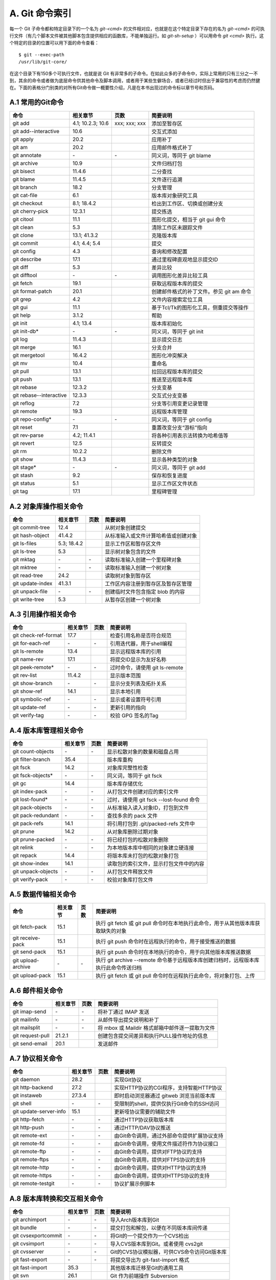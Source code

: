A. Git 命令索引
*********************

每一个 Git 子命令都和特定目录下的一个名为 `git-<cmd>` 的文件相对应，也就是在这个特定目录下存在的名为 `git-<cmd>` 的可执行文件（有几个脚本文件被其他脚本包含提供相应的函数库，不能单独运行。如 `git-sh-setup` ）可以用命令 `git <cmd>` 执行。这个特定的目录的位置可以用下面的命令查看：

::

  $ git --exec-path
  /usr/lib/git-core/

在这个目录下有150多个可执行文件，也就是说 Git 有非常多的子命令。在如此众多的子命令中，实际上常用的只有三分之一不到，其余的命令或者做为底层命令供其他命令及脚本调用，或者用于某些生僻场合，或者已经过时但出于兼容性的考虑而仍然健在。下面的表格分门别类的对所有Git命令做一概要性介绍，凡是在本书出现过的命令标以章节号和页码。

A.1 常用的Git命令
===================

+----------------------------+----------------------+---------------------+-----------------------------------------------+
| 命令                       | 相关章节             | 页数                | 简要说明                                      |
+============================+======================+=====================+===============================================+
| git add                    | 4.1; 10.2.3; 10.6    | xxx; xxx; xxx       | 添加至暂存区                                  |
+----------------------------+----------------------+---------------------+-----------------------------------------------+
| git add--interactive       | 10.6                 |                     | 交互式添加                                    |
+----------------------------+----------------------+---------------------+-----------------------------------------------+
| git apply                  | 20.2                 |                     | 应用补丁                                      |
+----------------------------+----------------------+---------------------+-----------------------------------------------+
| git am                     | 20.2                 |                     | 应用邮件格式补丁                              |
+----------------------------+----------------------+---------------------+-----------------------------------------------+
| git annotate               | \-                   | \-                  | 同义词，等同于 git blame                      |
+----------------------------+----------------------+---------------------+-----------------------------------------------+
| git archive                | 10.9                 |                     | 文件归档打包                                  |
+----------------------------+----------------------+---------------------+-----------------------------------------------+
| git bisect                 | 11.4.6               |                     | 二分查找                                      |
+----------------------------+----------------------+---------------------+-----------------------------------------------+
| git blame                  | 11.4.5               |                     | 文件逐行追溯                                  |
+----------------------------+----------------------+---------------------+-----------------------------------------------+
| git branch                 | 18.2                 |                     | 分支管理                                      |
+----------------------------+----------------------+---------------------+-----------------------------------------------+
| git cat-file               | 6.1                  |                     | 版本库对象研究工具                            |
+----------------------------+----------------------+---------------------+-----------------------------------------------+
| git checkout               | 8.1; 18.4.2          |                     | 检出到工作区、切换或创建分支                  |
+----------------------------+----------------------+---------------------+-----------------------------------------------+
| git cherry-pick            | 12.3.1               |                     | 提交拣选                                      |
+----------------------------+----------------------+---------------------+-----------------------------------------------+
| git citool                 | 11.1                 |                     | 图形化提交，相当于 git gui 命令               |
+----------------------------+----------------------+---------------------+-----------------------------------------------+
| git clean                  | 5.3                  |                     | 清除工作区未跟踪文件                          |
+----------------------------+----------------------+---------------------+-----------------------------------------------+
| git clone                  | 13.1; 41.3.2         |                     | 克隆版本库                                    |
+----------------------------+----------------------+---------------------+-----------------------------------------------+
| git commit                 | 4.1; 4.4; 5.4        |                     | 提交                                          |
+----------------------------+----------------------+---------------------+-----------------------------------------------+
| git config                 | 4.3                  |                     | 查询和修改配置                                |
+----------------------------+----------------------+---------------------+-----------------------------------------------+
| git describe               | 17.1                 |                     | 通过里程碑直观地显示提交ID                    |
+----------------------------+----------------------+---------------------+-----------------------------------------------+
| git diff                   | 5.3                  |                     | 差异比较                                      |
+----------------------------+----------------------+---------------------+-----------------------------------------------+
| git difftool               | \-                   | \-                  | 调用图形化差异比较工具                        |
+----------------------------+----------------------+---------------------+-----------------------------------------------+
| git fetch                  | 19.1                 |                     | 获取远程版本库的提交                          |
+----------------------------+----------------------+---------------------+-----------------------------------------------+
| git format-patch           | 20.1                 |                     | 创建邮件格式的补丁文件。参见 git am 命令      |
+----------------------------+----------------------+---------------------+-----------------------------------------------+
| git grep                   | 4.2                  |                     | 文件内容搜索定位工具                          |
+----------------------------+----------------------+---------------------+-----------------------------------------------+
| git gui                    | 11.1                 |                     | 基于Tcl/Tk的图形化工具，侧重提交等操作        |
+----------------------------+----------------------+---------------------+-----------------------------------------------+
| git help                   | 3.1.2                |                     | 帮助                                          |
+----------------------------+----------------------+---------------------+-----------------------------------------------+
| git init                   | 4.1; 13.4            |                     | 版本库初始化                                  |
+----------------------------+----------------------+---------------------+-----------------------------------------------+
| git init-db*               | \-                   | \-                  | 同义词，等同于 git init                       |
+----------------------------+----------------------+---------------------+-----------------------------------------------+
| git log                    | 11.4.3               |                     | 显示提交日志                                  |
+----------------------------+----------------------+---------------------+-----------------------------------------------+
| git merge                  | 16.1                 |                     | 分支合并                                      |
+----------------------------+----------------------+---------------------+-----------------------------------------------+
| git mergetool              | 16.4.2               |                     | 图形化冲突解决                                |
+----------------------------+----------------------+---------------------+-----------------------------------------------+
| git mv                     | 10.4                 |                     | 重命名                                        |
+----------------------------+----------------------+---------------------+-----------------------------------------------+
| git pull                   | 13.1                 |                     | 拉回远程版本库的提交                          |
+----------------------------+----------------------+---------------------+-----------------------------------------------+
| git push                   | 13.1                 |                     | 推送至远程版本库                              |
+----------------------------+----------------------+---------------------+-----------------------------------------------+
| git rebase                 | 12.3.2               |                     | 分支变基                                      |
+----------------------------+----------------------+---------------------+-----------------------------------------------+
| git rebase--interactive    | 12.3.3               |                     | 交互式分支变基                                |
+----------------------------+----------------------+---------------------+-----------------------------------------------+
| git reflog                 | 7.2                  |                     | 分支等引用变更记录管理                        |
+----------------------------+----------------------+---------------------+-----------------------------------------------+
| git remote                 | 19.3                 |                     | 远程版本库管理                                |
+----------------------------+----------------------+---------------------+-----------------------------------------------+
| git repo-config*           | \-                   | \-                  | 同义词，等同于 git config                     |
+----------------------------+----------------------+---------------------+-----------------------------------------------+
| git reset                  | 7.1                  |                     | 重置改变分支“游标”指向                        |
+----------------------------+----------------------+---------------------+-----------------------------------------------+
| git rev-parse              | 4.2; 11.4.1          |                     | 将各种引用表示法转换为哈希值等                |
+----------------------------+----------------------+---------------------+-----------------------------------------------+
| git revert                 | 12.5                 |                     | 反转提交                                      |
+----------------------------+----------------------+---------------------+-----------------------------------------------+
| git rm                     | 10.2.2               |                     | 删除文件                                      |
+----------------------------+----------------------+---------------------+-----------------------------------------------+
| git show                   | 11.4.3               |                     | 显示各种类型的对象                            |
+----------------------------+----------------------+---------------------+-----------------------------------------------+
| git stage*                 | \-                   | \-                  | 同义词，等同于 git add                        |
+----------------------------+----------------------+---------------------+-----------------------------------------------+
| git stash                  | 9.2                  |                     | 保存和恢复进度                                |
+----------------------------+----------------------+---------------------+-----------------------------------------------+
| git status                 | 5.1                  |                     | 显示工作区文件状态                            |
+----------------------------+----------------------+---------------------+-----------------------------------------------+
| git tag                    | 17.1                 |                     | 里程碑管理                                    |
+----------------------------+----------------------+---------------------+-----------------------------------------------+

A.2 对象库操作相关命令
=======================

+----------------------------+----------------+-----------+-------------------------------------------+
| 命令                       | 相关章节       | 页数      | 简要说明                                  |
+============================+================+===========+===========================================+
| git commit-tree            | 12.4           |           | 从树对象创建提交                          |
+----------------------------+----------------+-----------+-------------------------------------------+
| git hash-object            | 41.4.2         |           | 从标准输入或文件计算哈希值或创建对象      |
+----------------------------+----------------+-----------+-------------------------------------------+
| git ls-files               | 5.3; 18.4.2    |           | 显示工作区和暂存区文件                    |
+----------------------------+----------------+-----------+-------------------------------------------+
| git ls-tree                | 5.3            |           | 显示树对象包含的文件                      |
+----------------------------+----------------+-----------+-------------------------------------------+
| git mktag                  | \-             | \-        | 读取标准输入创建一个里程碑对象            |
+----------------------------+----------------+-----------+-------------------------------------------+
| git mktree                 | \-             | \-        | 读取标准输入创建一个树对象                |
+----------------------------+----------------+-----------+-------------------------------------------+
| git read-tree              | 24.2           |           | 读取树对象到暂存区                        |
+----------------------------+----------------+-----------+-------------------------------------------+
| git update-index           | 41.3.1         |           | 工作区内容注册到暂存区及暂存区管理        |
+----------------------------+----------------+-----------+-------------------------------------------+
| git unpack-file            | \-             | \-        | 创建临时文件包含指定 blob 的内容          |
+----------------------------+----------------+-----------+-------------------------------------------+
| git write-tree             | 5.3            |           | 从暂存区创建一个树对象                    |
+----------------------------+----------------+-----------+-------------------------------------------+

A.3 引用操作相关命令
=====================

+----------------------------+----------------+-----------+-------------------------------------------+
| 命令                       | 相关章节       | 页数      | 简要说明                                  |
+============================+================+===========+===========================================+
| git check-ref-format       | 17.7           |           | 检查引用名称是否符合规范                  |
+----------------------------+----------------+-----------+-------------------------------------------+
| git for-each-ref           | \-             | \-        | 引用迭代器，用于shell编程                 |
+----------------------------+----------------+-----------+-------------------------------------------+
| git ls-remote              | 13.4           |           | 显示远程版本库的引用                      |
+----------------------------+----------------+-----------+-------------------------------------------+
| git name-rev               | 17.1           |           | 将提交ID显示为友好名称                    |
+----------------------------+----------------+-----------+-------------------------------------------+
| git peek-remote*           | \-             | \-        | 过时命令，请使用 git ls-remote            |
+----------------------------+----------------+-----------+-------------------------------------------+
| git rev-list               | 11.4.2         |           | 显示版本范围                              |
+----------------------------+----------------+-----------+-------------------------------------------+
| git show-branch            | \-             | \-        | 显示分支列表及拓扑关系                    |
+----------------------------+----------------+-----------+-------------------------------------------+
| git show-ref               | 14.1           |           | 显示本地引用                              |
+----------------------------+----------------+-----------+-------------------------------------------+
| git symbolic-ref           | \-             | \-        | 显示或者设置符号引用                      |
+----------------------------+----------------+-----------+-------------------------------------------+
| git update-ref             | \-             | \-        | 更新引用的指向                            |
+----------------------------+----------------+-----------+-------------------------------------------+
| git verify-tag             | \-             | \-        | 校验 GPG 签名的Tag                        |
+----------------------------+----------------+-----------+-------------------------------------------+

A.4 版本库管理相关命令
=======================

+----------------------------+----------------+-----------+-------------------------------------------+
| 命令                       | 相关章节       | 页数      | 简要说明                                  |
+============================+================+===========+===========================================+
| git count-objects          | \-             | \-        | 显示松散对象的数量和磁盘占用              |
+----------------------------+----------------+-----------+-------------------------------------------+
| git filter-branch          | 35.4           |           | 版本库重构                                |
+----------------------------+----------------+-----------+-------------------------------------------+
| git fsck                   | 14.2           |           | 对象库完整性检查                          |
+----------------------------+----------------+-----------+-------------------------------------------+
| git fsck-objects*          | \-             | \-        | 同义词，等同于 git fsck                   |
+----------------------------+----------------+-----------+-------------------------------------------+
| git gc                     | 14.4           |           | 版本库存储优化                            |
+----------------------------+----------------+-----------+-------------------------------------------+
| git index-pack             | \-             | \-        | 从打包文件创建对应的索引文件              |
+----------------------------+----------------+-----------+-------------------------------------------+
| git lost-found*            | \-             | \-        | 过时，请使用 git fsck --lost-found 命令   |
+----------------------------+----------------+-----------+-------------------------------------------+
| git pack-objects           | \-             | \-        | 从标准输入读入对象ID，打包到文件          |
+----------------------------+----------------+-----------+-------------------------------------------+
| git pack-redundant         | \-             | \-        | 查找多余的 pack 文件                      |
+----------------------------+----------------+-----------+-------------------------------------------+
| git pack-refs              | 14.1           |           | 将引用打包到 .git/packed-refs 文件中      |
+----------------------------+----------------+-----------+-------------------------------------------+
| git prune                  | 14.2           |           | 从对象库删除过期对象                      |
+----------------------------+----------------+-----------+-------------------------------------------+
| git prune-packed           | \-             | \-        | 将已经打包的松散对象删除                  |
+----------------------------+----------------+-----------+-------------------------------------------+
| git relink                 | \-             | \-        | 为本地版本库中相同的对象建立硬连接        |
+----------------------------+----------------+-----------+-------------------------------------------+
| git repack                 | 14.4           |           | 将版本库未打包的松散对象打包              |
+----------------------------+----------------+-----------+-------------------------------------------+
| git show-index             | 14.1           |           | 读取包的索引文件，显示打包文件中的内容    |
+----------------------------+----------------+-----------+-------------------------------------------+
| git unpack-objects         | \-             | \-        | 从打包文件释放文件                        |
+----------------------------+----------------+-----------+-------------------------------------------+
| git verify-pack            | \-             | \-        | 校验对象库打包文件                        |
+----------------------------+----------------+-----------+-------------------------------------------+

A.5 数据传输相关命令
======================

+---------------------+-----------+-----------+----------------------------------------------------------------------------------------+
| 命令                | 相关章节  | 页数      | 简要说明                                                                               |
+=====================+===========+===========+========================================================================================+
| git fetch-pack      | 15.1      |           | 执行 git fetch 或 git pull 命令时在本地执行此命令，用于从其他版本库获取缺失的对象      |
+---------------------+-----------+-----------+----------------------------------------------------------------------------------------+
| git receive-pack    | 15.1      |           | 执行 git push 命令时在远程执行的命令，用于接受推送的数据                               |
+---------------------+-----------+-----------+----------------------------------------------------------------------------------------+
| git send-pack       | 15.1      |           | 执行 git push 命令时在本地执行的命令，用于向其他版本库推送数据                         |
+---------------------+-----------+-----------+----------------------------------------------------------------------------------------+
| git upload-archive  | \-        | \-        | 执行 git archive --remote 命令基于远程版本库创建归档时，远程版本库执行此命令传送归档   |
+---------------------+-----------+-----------+----------------------------------------------------------------------------------------+
| git upload-pack     | 15.1      |           | 执行 git fetch 或 git pull 命令时在远程执行此命令，将对象打包、上传                    |
+---------------------+-----------+-----------+----------------------------------------------------------------------------------------+

A.6 邮件相关命令
===================

+----------------------------+----------------+-----------+---------------------------------------------------+
| 命令                       | 相关章节       | 页数      | 简要说明                                          |
+============================+================+===========+===================================================+
| git imap-send              | \-             | \-        | 将补丁通过 IMAP 发送                              |
+----------------------------+----------------+-----------+---------------------------------------------------+
| git mailinfo               | \-             | \-        | 从邮件导出提交说明和补丁                          |
+----------------------------+----------------+-----------+---------------------------------------------------+
| git mailsplit              | \-             | \-        | 将 mbox 或 Maildir 格式邮箱中邮件逐一提取为文件   |
+----------------------------+----------------+-----------+---------------------------------------------------+
| git request-pull           | 21.2.1         |           | 创建包含提交间差异和执行PULL操作地址的信息        |
+----------------------------+----------------+-----------+---------------------------------------------------+
| git send-email             | 20.1           |           | 发送邮件                                          |
+----------------------------+----------------+-----------+---------------------------------------------------+

A.7 协议相关命令
===================

+----------------------------+----------------+-----------+--------------------------------------------------+
| 命令                       | 相关章节       | 页数      | 简要说明                                         |
+============================+================+===========+==================================================+
| git daemon                 | 28.2           |           | 实现Git协议                                      |
+----------------------------+----------------+-----------+--------------------------------------------------+
| git http-backend           | 27.2           |           | 实现HTTP协议的CGI程序，支持智能HTTP协议          |
+----------------------------+----------------+-----------+--------------------------------------------------+
| git instaweb               | 27.3.4         |           | 即时启动浏览器通过 gitweb 浏览当前版本库         |
+----------------------------+----------------+-----------+--------------------------------------------------+
| git shell                  | \-             | \-        | 受限制的shell，提供仅执行Git命令的SSH访问        |
+----------------------------+----------------+-----------+--------------------------------------------------+
| git update-server-info     | 15.1           |           | 更新哑协议需要的辅助文件                         |
+----------------------------+----------------+-----------+--------------------------------------------------+
| git http-fetch             | \-             | \-        | 通过HTTP协议获取版本库                           |
+----------------------------+----------------+-----------+--------------------------------------------------+
| git http-push              | \-             | \-        | 通过HTTP/DAV协议推送                             |
+----------------------------+----------------+-----------+--------------------------------------------------+
| git remote-ext             | \-             | \-        | 由Git命令调用，通过外部命令提供扩展协议支持      |
+----------------------------+----------------+-----------+--------------------------------------------------+
| git remote-fd              | \-             | \-        | 由Git命令调用，使用文件描述符作为协议接口        |
+----------------------------+----------------+-----------+--------------------------------------------------+
| git remote-ftp             | \-             | \-        | 由Git命令调用，提供对FTP协议的支持               |
+----------------------------+----------------+-----------+--------------------------------------------------+
| git remote-ftps            | \-             | \-        | 由Git命令调用，提供对FTPS协议的支持              |
+----------------------------+----------------+-----------+--------------------------------------------------+
| git remote-http            | \-             | \-        | 由Git命令调用，提供对HTTP协议的支持              |
+----------------------------+----------------+-----------+--------------------------------------------------+
| git remote-https           | \-             | \-        | 由Git命令调用，提供对HTTPS协议的支持             |
+----------------------------+----------------+-----------+--------------------------------------------------+
| git remote-testgit         | \-             | \-        | 协议扩展示例脚本                                 |
+----------------------------+----------------+-----------+--------------------------------------------------+

A.8 版本库转换和交互相关命令
=============================

+----------------------------+----------------+-----------+-----------------------------------------------+
| 命令                       | 相关章节       | 页数      | 简要说明                                      |
+============================+================+===========+===============================================+
| git archimport             | \-             | \-        | 导入Arch版本库到Git                           | 
+----------------------------+----------------+-----------+-----------------------------------------------+
| git bundle                 | \-             | \-        | 提交打包和解包，以便在不同版本库间传递        |
+----------------------------+----------------+-----------+-----------------------------------------------+
| git cvsexportcommit        | \-             | \-        | 将Git的一个提交作为一个CVS检出                | 
+----------------------------+----------------+-----------+-----------------------------------------------+
| git cvsimport              | \-             | \-        | 导入CVS版本库到Git。或者使用 cvs2git          | 
+----------------------------+----------------+-----------+-----------------------------------------------+
| git cvsserver              | \-             | \-        | Git的CVS协议模拟器，可供CVS命令访问Git版本库  | 
+----------------------------+----------------+-----------+-----------------------------------------------+
| git fast-export            | \-             | \-        | 将提交导出为 git-fast-import 格式             |
+----------------------------+----------------+-----------+-----------------------------------------------+
| git fast-import            | 35.3           |           | 其他版本库迁移至Git的通用工具                 | 
+----------------------------+----------------+-----------+-----------------------------------------------+
| git svn                    | 26.1           |           | Git 作为前端操作 Subversion                   |  
+----------------------------+----------------+-----------+-----------------------------------------------+

A.9 合并相关的辅助命令
=======================

+----------------------------+----------------+-----------+---------------------------------------------------------------+
| 命令                       | 相关章节       | 页数      | 简要说明                                                      |
+============================+================+===========+===============================================================+
| git merge-base             | 11.4.2         |           | 供其他脚本调用，找到两个或多个提交最近的共同祖先              |
+----------------------------+----------------+-----------+---------------------------------------------------------------+
| git merge-file             | \-             | \-        | 针对文件的两个不同版本执行三向文件合并                        |
+----------------------------+----------------+-----------+---------------------------------------------------------------+
| git merge-index            | \-             | \-        | 对index中的冲突文件调用指定的冲突解决工具                     |
+----------------------------+----------------+-----------+---------------------------------------------------------------+
| git merge-octopus          | \-             | \-        | 合并两个以上分支。参见 git merge 的octopus合并策略            |
+----------------------------+----------------+-----------+---------------------------------------------------------------+
| git merge-one-file         | \-             | \-        | 由 git merge-index 调用的标准辅助程序                         |
+----------------------------+----------------+-----------+---------------------------------------------------------------+
| git merge-ours             | \-             | \-        | 合并使用本地版本，抛弃他人版本。参见 git merge 的ours合并策略 |
+----------------------------+----------------+-----------+---------------------------------------------------------------+
| git merge-recursive        | \-             | \-        | 针对两个分支的三向合并。参见 git merge 的recursive合并策略    |
+----------------------------+----------------+-----------+---------------------------------------------------------------+
| git merge-resolve          | \-             | \-        | 针对两个分支的三向合并。参见 git merge 的resolve合并策略      |
+----------------------------+----------------+-----------+---------------------------------------------------------------+
| git merge-subtree          | \-             | \-        | 子树合并。参见 git merge 的 subtree 合并策略                  |
+----------------------------+----------------+-----------+---------------------------------------------------------------+
| git merge-tree             | \-             | \-        | 显式三向合并结果，不改变暂存区                                |
+----------------------------+----------------+-----------+---------------------------------------------------------------+
| git fmt-merge-msg          | \-             | \-        | 供执行合并操作的脚本调用，用于创建一个合并提交说明            |
+----------------------------+----------------+-----------+---------------------------------------------------------------+
| git rerere                 | \-             | \-        | 重用所记录的冲突解决方案                                      |
+----------------------------+----------------+-----------+---------------------------------------------------------------+

A.10 杂项
===================

+----------------------------+----------------+-----------+---------------------------------------------------------------+
| 命令                       | 相关章节       | 页数      | 简要说明                                                      |
+============================+================+===========+===============================================================+
| git bisect--helper         | \-             | \-        | 由 git bisect 命令调用，确认二分查找进度                      |
+----------------------------+----------------+-----------+---------------------------------------------------------------+
| git check-attr             | 41.1.2         |           | 显示某个文件是否设置了某个属性                                |
+----------------------------+----------------+-----------+---------------------------------------------------------------+
| git checkout-index         | \-             | \-        | 从暂存区拷贝文件至工作区                                      |
+----------------------------+----------------+-----------+---------------------------------------------------------------+
| git cherry                 | \-             | \-        | 查找没有合并到上游的提交                                      |
+----------------------------+----------------+-----------+---------------------------------------------------------------+
| git diff-files             | \-             | \-        | 比较暂存区和工作区，相当于 git diff --raw                     |
+----------------------------+----------------+-----------+---------------------------------------------------------------+
| git diff-index             | \-             | \-        | 比较暂存区和版本库，相当于 git diff --cached --raw            |
+----------------------------+----------------+-----------+---------------------------------------------------------------+
| git diff-tree              | \-             | \-        | 比较两个树对象，相当于 git diff --raw A B                     |
+----------------------------+----------------+-----------+---------------------------------------------------------------+
| git difftool--helper       | \-             | \-        | 由 git difftool 命令调用，默认要使用的差异比较工具            |
+----------------------------+----------------+-----------+---------------------------------------------------------------+
| git get-tar-commit-id      | 10.9           |           | 从 git archive 创建的 tar 包中提取提交ID                      |
+----------------------------+----------------+-----------+---------------------------------------------------------------+
| git gui--askpass           | \-             | \-        | 命令 git gui 的获取用户口令输入界面                           |
+----------------------------+----------------+-----------+---------------------------------------------------------------+
| git notes                  | 41.5           |           | 提交评论管理                                                  |
+----------------------------+----------------+-----------+---------------------------------------------------------------+
| git patch-id               | \-             | \-        | 补丁过滤行号和空白字符后生成补丁唯一ID                        |
+----------------------------+----------------+-----------+---------------------------------------------------------------+
| git quiltimport            | 20.3.2         |           | 将Quilt补丁列表应用到当前分支                                 |
+----------------------------+----------------+-----------+---------------------------------------------------------------+
| git replace                | 41.4.2         |           | 提交替换                                                      |
+----------------------------+----------------+-----------+---------------------------------------------------------------+
| git shortlog               | \-             | \-        | 对 git log 的汇总输出，适合于产品发布说明                     |
+----------------------------+----------------+-----------+---------------------------------------------------------------+
| git stripspace             | \-             | \-        | 删除空行，供其他脚本调用                                      |
+----------------------------+----------------+-----------+---------------------------------------------------------------+
| git submodule              | 23.1           |           | 子模组管理                                                    |
+----------------------------+----------------+-----------+---------------------------------------------------------------+
| git tar-tree               | \-             | \-        | 过时命令，请使用 git archive                                  |
+----------------------------+----------------+-----------+---------------------------------------------------------------+
| git var                    | \-             | \-        | 显示 Git 环境变量                                             |
+----------------------------+----------------+-----------+---------------------------------------------------------------+
| git web--browse            | \-             | \-        | 启动浏览器以查看目录或文件                                    |
+----------------------------+----------------+-----------+---------------------------------------------------------------+
| git whatchanged            | \-             | \-        | 显示提交历史及每次提交的改动                                  |
+----------------------------+----------------+-----------+---------------------------------------------------------------+
| git-mergetool--lib         | \-             | \-        | 包含于其他脚本中，提供合并/差异比较工具的选择和执行           |
+----------------------------+----------------+-----------+---------------------------------------------------------------+
| git-parse-remote           | \-             | \-        | 包含于其他脚本中，提供操作远程版本库的函数                    |
+----------------------------+----------------+-----------+---------------------------------------------------------------+
| git-sh-setup               | \-             | \-        | 包含于其他脚本中，提供 shell 编程的函数库                     |
+----------------------------+----------------+-----------+---------------------------------------------------------------+
